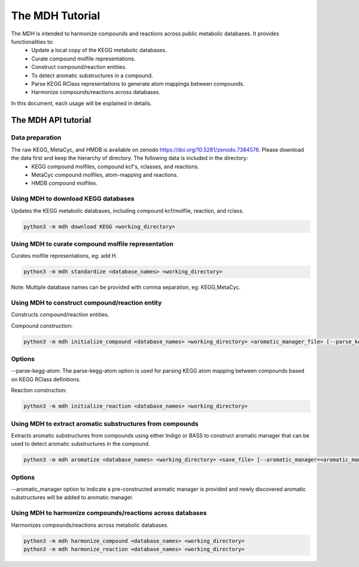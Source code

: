 The MDH Tutorial
================

The `MDH` is intended to harmonize compounds and reactions across public metabolic databases. It provides functionalities to:
    * Update a local copy of the KEGG metabolic databases.
    * Curate compound molfile representations.
    * Construct compound/reaction entities.
    * To detect aromatic substructures in a compound.
    * Parse KEGG RClass representations to generate atom mappings between compounds.
    * Harmonize compounds/reactions across databases.

In this document, each usage will be explained in details.

The MDH API tutorial
~~~~~~~~~~~~~~~~~~~~

Data preparation
----------------
The raw KEGG, MetaCyc, and HMDB is available on zenodo https://doi.org/10.5281/zenodo.7384576. Please download the data first and keep the hierarchy of directory. The following data is included in the directory:
    * KEGG compound molfiles, compound kcf's, rclasses, and reactions.
    * MetaCyc compound molfiles, atom-mapping and reactions.
    * HMDB compound molfiles.

Using MDH to download KEGG databases
-------------------------------------

Updates the KEGG metabolic databases, including compound kcf/molfile, reaction, and rclass.

.. code-block:: console

    python3 -m mdh download KEGG <working_directory>

Using MDH to curate compound molfile representation
----------------------------------------------------

Curates molfile representations, eg: add H.

.. code-block:: console

    python3 -m mdh standardize <database_names> <working_directory>

Note: Multiple database names can be provided with comma separation, eg: KEGG,MetaCyc.

Using MDH to construct compound/reaction entity
-----------------------------------------------

Constructs compound/reaction entities.

Compound construction:

.. code-block:: console

    python3 -m mdh initialize_compound <database_names> <working_directory> <aromatic_manager_file> [--parse_kegg_atom]


Options
-------

--parse-kegg-atom:
The parse-kegg-atom option is used for parsing KEGG atom mapping between compounds based on KEGG RClass definitions.


Reaction construction:

.. code-block:: console

    python3 -m mdh initialize_reaction <database_names> <working_directory>

Using MDH to extract aromatic substructures from compounds
----------------------------------------------------------

Extracts aromatic substructures from compounds using either Indigo or BASS to construct
aromatic manager that can be used to detect aromatic substructures in the compound.

.. code-block:: console

    python3 -m mdh aromatize <database_names> <working_directory> <save_file> [--aromatic_manager=<aromatic_manager_file>]

Options
-------
--aromatic_manager option to indicate a pre-constructed aromatic manager is provided and newly discovered aromatic substructures will be added to aromatic manager.

Using MDH to harmonize compounds/reactions across databases
-----------------------------------------------------------

Harmonizes compounds/reactions across metabolic databases.

.. code-block:: console

    python3 -m mdh harmonize_compound <database_names> <working_directory>
    python3 -m mdh harmonize_reaction <database_names> <working_directory>



